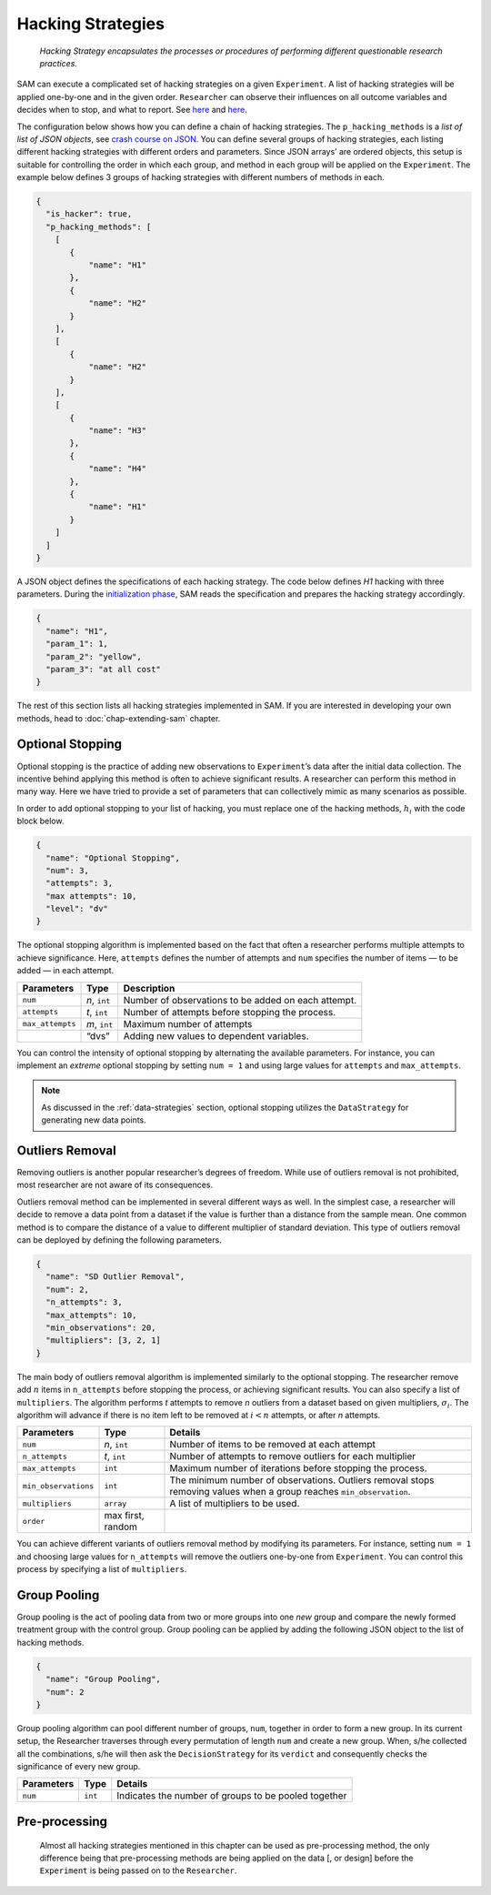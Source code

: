 .. _chap-hacking-strategies:

Hacking Strategies
==================

.. pull-quote::

    *Hacking Strategy encapsulates the processes or procedures of performing different questionable research practices.*

SAM can execute a complicated set of hacking strategies on a given
``Experiment``. A list of hacking strategies will be applied one-by-one
and in the given order. ``Researcher`` can observe their influences on
all outcome variables and decides when to stop, and what to report. See
`here <design.rst#design-hacking-strategy>`__ and
`here <flow.rst#flow-perform-research>`__.

The configuration below shows how you can define a chain of hacking strategies.
The ``p_hacking_methods`` is a *list of list of JSON objects*, see
`crash course on JSON <configuration-file.rst#config-file-crash-course-on-json>`__. You can define several groups of hacking strategies, each listing different
hacking strategies with different orders and parameters. Since JSON
arrays’ are ordered objects, this setup is suitable for controlling the
order in which each group, and method in each group will be applied on
the ``Experiment``. The example below defines 3 groups of hacking
strategies with different numbers of methods in each.

.. code:: json

   {
     "is_hacker": true,
     "p_hacking_methods": [
       [ 
          {
              "name": "H1"
          },
          {
              "name": "H2"
          }
       ],
       [
          {
              "name": "H2"
          }
       ],
       [
          {
              "name": "H3"
          },
          {
              "name": "H4"
          },
          {
              "name": "H1"
          }
       ]
     ]
   }

A JSON object defines the specifications of each hacking strategy. The
code below defines *H1* hacking with three parameters. During the
`initialization phase <flow.rst#flow-initialization>`__, SAM reads
the specification and prepares the hacking strategy accordingly.

.. code:: json

   {
     "name": "H1",
     "param_1": 1,
     "param_2": "yellow",
     "param_3": "at all cost"
   }

The rest of this section lists all hacking strategies implemented in
SAM. If you are interested in developing your own methods, head to
:doc:`chap-extending-sam` chapter.

.. _hacking-strategies-optional-stopping:

Optional Stopping
-----------------

Optional stopping is the practice of adding new observations to
``Experiment``\’s data after the initial data collection. The incentive
behind applying this method is often to achieve significant results. A
researcher can perform this method in many way. Here we have tried to
provide a set of parameters that can collectively mimic as many
scenarios as possible. 

In order to add optional stopping to your list of hacking,
you must replace one of the hacking methods, :math:`h_i` with the code
block below.

.. code:: json

   {
     "name": "Optional Stopping",
     "num": 3,
     "attempts": 3,
     "max attempts": 10,
     "level": "dv"
   }

The optional stopping algorithm is implemented based on the fact that
often a researcher performs multiple attempts to achieve significance.
Here, ``attempts`` defines the number of attempts and ``num`` specifies
the number of items — to be added — in each attempt.

.. tabularcolumns:: |\Y{0.3}|\Y{0.2}|\Y{0.5}|
+-----------------------+-----------------------+-----------------------+
| **Parameters**        | **Type**              | **Description**       |
+=======================+=======================+=======================+
| ``num``               | *n*, ``int``          | Number of             |
|                       |                       | observations to be    |
|                       |                       | added on each         |
|                       |                       | attempt.              |
+-----------------------+-----------------------+-----------------------+
| ``attempts``          | *t*, ``int``          | Number of attempts    |
|                       |                       | before stopping the   |
|                       |                       | process.              |
+-----------------------+-----------------------+-----------------------+
| ``max_attempts``      | *m*, ``int``          | Maximum number of     |
|                       |                       | attempts              |
+-----------------------+-----------------------+-----------------------+
|                       | “dvs”                 | Adding new values to  |
|                       |                       | dependent variables.  |
+-----------------------+-----------------------+-----------------------+

You can control the intensity of optional stopping by alternating the
available parameters. For instance, you can implement an *extreme* optional
stopping by setting ``num = 1`` and using large values for ``attempts``
and ``max_attempts``.

.. note::

    As discussed in the :ref:`data-strategies`
    section, optional stopping utilizes the ``DataStrategy`` for
    generating new data points.

.. _hacking-strategies-outliers-removal:

Outliers Removal
----------------

Removing outliers is another popular researcher’s degrees of freedom.
While use of outliers removal is not prohibited, most researcher are not
aware of its consequences.

Outliers removal method can be implemented in several different ways as
well. In the simplest case, a researcher will decide to remove a
data point from a dataset if the value is further than a distance from
the sample mean. One common method is to compare the distance of a value
to different multiplier of standard deviation. This type of outliers removal
can be deployed by defining the following parameters.

.. code:: json

   {
     "name": "SD Outlier Removal",
     "num": 2,
     "n_attempts": 3,
     "max_attempts": 10,
     "min_observations": 20,
     "multipliers": [3, 2, 1]
   }

The main body of outliers removal algorithm is implemented similarly to
the optional stopping. The researcher remove add :math:`n` items in
``n_attempts`` before stopping the process, or achieving significant
results. You can also specify a list of ``multipliers``. The algorithm
performs *t* attempts to remove *n* outliers from a dataset based on
given multipliers, :math:`\sigma_i`. The algorithm will advance if there
is no item left to be removed at :math:`i < n` attempts, or after *n*
attempts.

.. tabularcolumns:: |\Y{0.3}|\Y{0.2}|\Y{0.5}|
+-----------------------+-----------------------+-----------------------+
| **Parameters**        | **Type**              | **Details**           |
+=======================+=======================+=======================+
| ``num``               | *n*, ``int``          | Number of items to be |
|                       |                       | removed at each       |
|                       |                       | attempt               |
+-----------------------+-----------------------+-----------------------+
| ``n_attempts``        | *t*, ``int``          | Number of attempts to |
|                       |                       | remove outliers for   |
|                       |                       | each multiplier       |
+-----------------------+-----------------------+-----------------------+
| ``max_attempts``      | ``int``               | Maximum number of     |
|                       |                       | iterations before     |
|                       |                       | stopping the process. |
+-----------------------+-----------------------+-----------------------+
| ``min_observations``  | ``int``               | The minimum number of |
|                       |                       | observations.         |
|                       |                       | Outliers removal      |
|                       |                       | stops removing values |
|                       |                       | when a group reaches  |
|                       |                       | ``min_observation``.  |
+-----------------------+-----------------------+-----------------------+
| ``multipliers``       | ``array``             | A list of multipliers |
|                       |                       | to be used.           |
+-----------------------+-----------------------+-----------------------+
| ``order``             | max first, random     |                       |
+-----------------------+-----------------------+-----------------------+

You can achieve different variants of outliers removal method by
modifying its parameters. For instance, setting ``num = 1`` and choosing
large values for ``n_attempts`` will remove the outliers one-by-one from
``Experiment``. You can control this
process by specifying a list of ``multipliers``.

.. _hacking-strategies-group-pooling:

Group Pooling
-------------

Group pooling is the act of pooling data from two or more groups into
one *new* group and compare the newly formed treatment group with the
control group. Group pooling can be applied by adding the following JSON
object to the list of hacking methods.

.. code:: json

   {
     "name": "Group Pooling",
     "num": 2
   }

Group pooling algorithm can pool different number of groups, ``num``,
together in order to form a new group. In its current setup, the Researcher
traverses through every permutation of length ``num`` and create a new
group. When, s/he collected all the combinations, s/he will then ask the
``DecisionStrategy`` for its ``verdict`` and consequently checks the
significance of every new group.

.. tabularcolumns:: |\Y{0.3}|\Y{0.2}|\Y{0.5}|
============== ========= ====================================================
**Parameters** **Type**  **Details**
============== ========= ====================================================
``num``        ``int``   Indicates the number of groups to be pooled together
============== ========= ====================================================






.. _hacking-pre-processing:

Pre-processing
--------------

.. pull-quote::

  Almost all hacking strategies mentioned in this chapter can be used as pre-processing method,
  the only difference being that pre-processing methods are being applied on the data [, or design] before
  the ``Experiment`` is being passed on to the ``Researcher``.